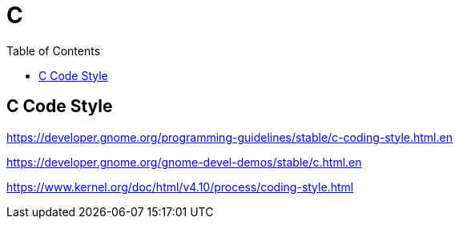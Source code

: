 = C
:toc:
:seclevel: 6
:setclinks:

== C Code Style

https://developer.gnome.org/programming-guidelines/stable/c-coding-style.html.en

https://developer.gnome.org/gnome-devel-demos/stable/c.html.en

https://www.kernel.org/doc/html/v4.10/process/coding-style.html

